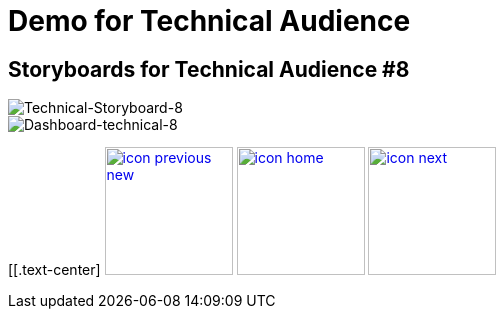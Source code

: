:imagesdir: images
:icons: font
:source-highlighter: prettify

ifdef::env-github[]
:tip-caption: :bulb:
:note-caption: :information_source:
:important-caption: :heavy_exclamation_mark:
:caution-caption: :fire:
:warning-caption: :warning:
:imagesdir: images
:icons: font
:source-highlighter: prettify
endif::[]

= Demo for Technical Audience

== Storyboards for Technical Audience #8

image::Industry-4.0-demo-SA-training-39.jpg[Technical-Storyboard-8]

image::technical-screen-8.png[Dashboard-technical-8]


[[.text-center]
image:icons/icon-previous-new.png[align=left, width=128, link=storyboard-technical-7.html] image:icons/icon-home.png[align="center",width=128, link=index.html] image:icons/icon-next.png[align="right"width=128, link=faq.html]
